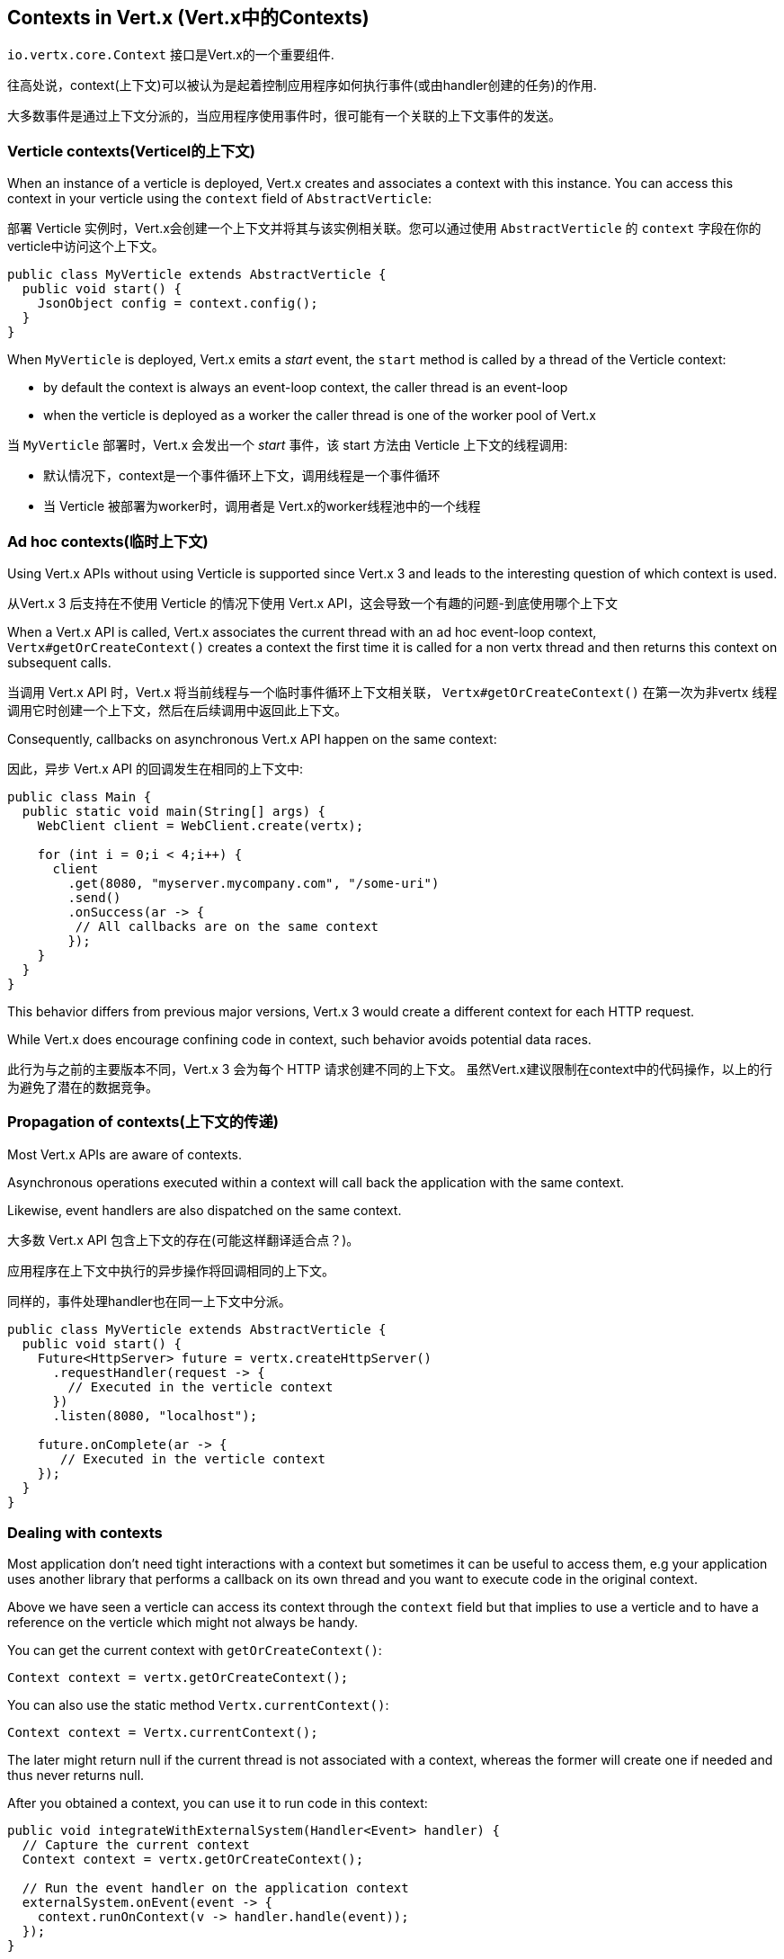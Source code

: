 == Contexts in Vert.x (Vert.x中的Contexts)

`io.vertx.core.Context` 接口是Vert.x的一个重要组件.

往高处说，context(上下文)可以被认为是起着控制应用程序如何执行事件(或由handler创建的任务)的作用.

大多数事件是通过上下文分派的，当应用程序使用事件时，很可能有一个关联的上下文事件的发送。

=== Verticle contexts(Verticel的上下文)

When an instance of a verticle is deployed, Vert.x creates and associates a context with this instance. You can access
this context in your verticle using the `context` field of `AbstractVerticle`:

部署 Verticle 实例时，Vert.x会创建一个上下文并将其与该实例相关联。您可以通过使用 `AbstractVerticle` 的 `context` 字段在你的verticle中访问这个上下文。


[source,java]
----
public class MyVerticle extends AbstractVerticle {
  public void start() {
    JsonObject config = context.config();
  }
}
----

When `MyVerticle` is deployed, Vert.x emits a _start_ event, the `start` method is called by a thread of the Verticle context:

- by default the context is always an event-loop context, the caller thread is an event-loop
- when the verticle is deployed as a worker the caller thread is one of the worker pool of Vert.x

当 `MyVerticle` 部署时，Vert.x 会发出一个 _start_ 事件，该 start 方法由 Verticle 上下文的线程调用:

- 默认情况下，context是一个事件循环上下文，调用线程是一个事件循环
- 当 Verticle 被部署为worker时，调用者是 Vert.x的worker线程池中的一个线程


=== Ad hoc contexts(临时上下文)

Using Vert.x APIs without using Verticle is supported since Vert.x 3 and leads to the interesting question of
which context is used.

从Vert.x 3 后支持在不使用 Verticle 的情况下使用 Vert.x API，这会导致一个有趣的问题-到底使用哪个上下文

When a Vert.x API is called, Vert.x associates the current thread with an ad hoc event-loop context,
`Vertx#getOrCreateContext()` creates a context the first time it is called for a non vertx thread and then
returns this context on subsequent calls.

当调用 Vert.x API 时，Vert.x 将当前线程与一个临时事件循环上下文相关联，
`Vertx#getOrCreateContext()` 在第一次为非vertx 线程调用它时创建一个上下文，然后在后续调用中返回此上下文。

Consequently, callbacks on asynchronous Vert.x API happen on the same context:

因此，异步 Vert.x API 的回调发生在相同的上下文中:

[source,java]
----
public class Main {
  public static void main(String[] args) {
    WebClient client = WebClient.create(vertx);

    for (int i = 0;i < 4;i++) {
      client
        .get(8080, "myserver.mycompany.com", "/some-uri")
        .send()
        .onSuccess(ar -> {
         // All callbacks are on the same context
        });
    }
  }
}
----

This behavior differs from previous major versions, Vert.x 3 would create a different context for each HTTP request.

While Vert.x does encourage confining code in context, such behavior avoids potential data races.

此行为与之前的主要版本不同，Vert.x 3 会为每个 HTTP 请求创建不同的上下文。
虽然Vert.x建议限制在context中的代码操作，以上的行为避免了潜在的数据竞争。

=== Propagation of contexts(上下文的传递)

Most Vert.x APIs are aware of contexts.

Asynchronous operations executed within a context will call back the application with the same context.

Likewise, event handlers are also dispatched on the same context.

大多数 Vert.x API 包含上下文的存在(可能这样翻译适合点？)。

应用程序在上下文中执行的异步操作将回调相同的上下文。

同样的，事件处理handler也在同一上下文中分派。

[source,java]
----
public class MyVerticle extends AbstractVerticle {
  public void start() {
    Future<HttpServer> future = vertx.createHttpServer()
      .requestHandler(request -> {
        // Executed in the verticle context
      })
      .listen(8080, "localhost");

    future.onComplete(ar -> {
       // Executed in the verticle context
    });
  }
}
----

=== Dealing with contexts

Most application don't need tight interactions with a context but sometimes it can be useful to access them, e.g
your application uses another library that performs a callback on its own thread and you want to execute code
in the original context.

Above we have seen a verticle can access its context through the `context` field but that implies to use a verticle
and to have a reference on the verticle which might not always be handy.

You can get the current context with `getOrCreateContext()`:

[source,java]
----
Context context = vertx.getOrCreateContext();
----

You can also use the static method `Vertx.currentContext()`:

[source,java]
----
Context context = Vertx.currentContext();
----

The later might return null if the current thread is not associated with a context, whereas the former will create
one if needed and thus never returns null.

After you obtained a context, you can use it to run code in this context:

[source,java]
----
public void integrateWithExternalSystem(Handler<Event> handler) {
  // Capture the current context
  Context context = vertx.getOrCreateContext();

  // Run the event handler on the application context
  externalSystem.onEvent(event -> {
    context.runOnContext(v -> handler.handle(event));
  });
}
----

In practice, many Vert.x APIs and thirdparty libraries are implemented this way.

=== Event-loop context

An event loop context uses an event loop to run code: handlers are executed directly on the IO threads, as
a consequence:

- A handler will always be executed with the same thread
- A handler must never block the thread, otherwise it will create starvation for all the IO tasks associated
with that event loop.

This behavior allows for a greatly simplified threading model by guaranteeing that associated handlers will
always be executed on the same thread, thus removing the need for synchronization and other locking mechanisms.

This is the type of context that is the default and most commonly used type of context. A verticle deployed
without the worker flag will always be deployed with an event loop context.

=== Worker context

Worker contexts are assigned to verticles deployed with the worker option enabled. The worker context is
differentiated from standard event loop contexts in that workers are executed on a separate worker thread pool.

This separation from event loop threads allows worker contexts to execute the types of blocking operations that
will block the event loop: blocking such thread will not impact the application other than blocking one thread.

Just as is the case with the event loop context, worker contexts ensure that handlers are only executed on one
thread at any given time. That is, handlers executed on a worker context will always be executed
sequentially - one after the other - but different actions may be executed on different threads.

=== Context exception handler

An exception handler can be set on a context, to catch any unchecked exception thrown by task running on a context.

When no exception handler is set, the `Vertx` exception handler is called instead

[source,java]
----
context.exceptionHandler(throwable -> {
  // Any exception thrown by this context
});

vertx.exceptionHandler(throwable -> {
  // Any exception uncaught exception thrown on context
});
----

When no handler is set whatsoever, the exception is logged as an error with the message _Unhandled exception_

You can report an exception on a context with `reportException`

[source,java]
----
context.reportException(new Exception());
----

=== Firing events

`runOnContext` is the most common way to execute a piece of code on a context. Although it is very suited for integrating
external libraries with Vert.x, it is not always the best fit to integrate code executing at the event-loop level (such as Netty events)
with application code.

There are internal methods that achieve similar behaviors depending on the situation

- `ContextInternal#dispatch(E, Handler<E>)`
- `ContextInternal#execute(E, Handler<E>)`
- `ContextInternal#emit(E, Handler<E>)`

==== Dispatch

`dispatch` assumes the caller thread is the context thread, it associates the current thread of execution with the context:

[source,java]
----
assertNull(Vertx.currentContext());
context.dispatch(event, evt -> {
  assertSame(context, Vertx.currentContext());
});
----

The handler is also monitored by the blocked thread checker.

Finally, any exception thrown by the handler is reported to the context:

[source,java]
----
context.exceptionHandler(err -> {
  // Should receive the exception thrown below
});
context.dispatch(event, evt -> {
  throw new RuntimeException();
});
----

==== Execute

`execute` executes a task on the context, when the caller thread is already a context thread, the task is executed directly, otherwise
a task is scheduled for execution.

NOTE: no context associated is done

==== Emit

`emit` is a combination of `execute` and `dispatch`

[source,java]
----
default void emit(E event, Handler<E> eventHandler) {
  execute(v -> dispatch(argument, task));
}
----

`emit` can be used from any thread to fire an event to a handler:

- from any thread, it behaves like `runOnContext`
- from a context thread, it runs the event handler with the context thread local association, the block thread checker and reports failures on the context

In most situations, the `emit` method is the way to go to have an application process an event. The main purpose of `dispatch`
and `execute` methods is to give more control to the code to achieve very specific things.

=== Context aware futures

Until Vert.x 4, `Future` were statically created object with no specific relationship to a context. Vert.x 4 provides a future
based API which need to respect the same semantics as Vert.x 3: any callback on a future should predictably run on the same context.

Vert.x 4 API creates futures bound to the caller context that run callbacks on the context:

[source,java]
----
Promise<String> promise = context.promise();

Future<String> future = promise.future();

future.onSuccess(handler);
----

Any callback is emitted on the context that created the promise, the code above is pretty much like:

[source,java]
----
Promise<String> promise = Promise.promise();

Future<String> future = promise.future();

future.onSuccess(result -> context.emit(result, handler));
----

In addition, the API allows to create succeeded and failed futures:

[source,java]
----
Future<String> succeeded = context.succeededFuture("OK usa");
Future<String> failed = context.failedFuture("Oh sorry");
----

=== Contexts and tracing

Since Vert.x 4, Vert.x integrates with popular distributing tracing systems.

Tracing libraries usually rely on https://en.wikipedia.org/wiki/Thread-local_storage[thread local storage] to
propagate tracing data, e.g a trace received when processing an HTTP request should be propagated throughout the
HTTP client.

Vert.x integrates tracing in a similar fashion but relies on contexts instead of thread local. Contexts are indeed
propagated by Vert.x APIs and therefore offers a reliable storage for implementing tracing.

Since all HTTP requests processed by a given server use the same context that created the HTTP server, the server context
is _duplicated_ for each HTTP request, to grant unicity to each HTTP request.

[source,java]
----
public class MyVerticle extends AbstractVerticle {
  public void start() {
    vertx.createHttpServer()
      .requestHandler(request -> {
        // Executed in a duplicate verticle context
      })
      .listen(8080, "localhost");
  }
}
----

Duplication shares most of the characteristics of the original context and provides a specific local storage.

[source,java]
----
vertx.createHttpServer()
  .requestHandler(request -> {
    JsonObject specificRequestData = getRequestData(request);
    Context context = vertx.getOrCreateContext();
    context.putLocal("my-stuff", specificRequestData);
    processRequest(request);
  })
  .listen(8080, "localhost");
----

Later the application can use it:

[source,java]
----
Context context = vertx.getOrCreateContext();
JsonObject specificRequestData = context.getLocal("my-stuff");
----

`ContextInternal#duplicate()` duplicates the current context, it can be used to scope an activity associated with
a trace

[source,java]
----
public void startProcessing(Request request) {
  Context duplicate = context.duplicate();
  request.setContext(duplicate);
}
----

=== Close hooks

Close hooks is an internal feature of Vert.x useful for creating components that are notified when a `Verticle`
or a `Vertx` instance is closed. It can be used for implementing _automatic clean-up in verticles_
feature, like for a Vert.x HTTP server.

The contract for receving a close notification is defined by the `io.vertx.core.Closeable` interface and
its `close(Promise<Void> closePromise)` method:

[source,java]
----
@Override
public void close(Promise<Void> completion) {
  // Do cleanup, the method will complete the future
   doClose(completion);
}
----

The method `ContextInternal#addCloseHook` registers a `Closeable` instance to be notified when the context closes:

[source,java]
----
context.addCloseHook(closeable);
----

A context created by a Verticle deployment calls the hook when the verticle instance is stopped.

Otherwise, the hook is called when the Vertx instance is closed.

`Context#removeCloseHook` unregisters the close hook and shall be used when the resource is closed before the close hook is called.

[source,java]
----
context.removeCloseHook(closeable);
----

Hooks are implemented with weak references to avoid leaks, nevertheless unregistering hooks should be done.

Adding a hook on a duplicate context, adds the hook to the original context.

Likewise `VertxInternal` expose also the same operations to receive notifications when a `Vertx` instance is closed.

